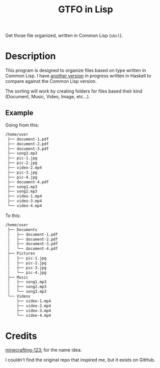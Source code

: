 #+TITLE: GTFO in Lisp

Get those file organized, written in Common Lisp (~sbcl~).

* Description
This program is designed to organize files based on type written in Common Lisp. I have [[https://github.com/BardofSprites/gtfo][another version]] in progress written in Haskell to compare against the Common Lisp version.

The sorting will work by creating folders for files based their kind (Document, Music, Video, Image, etc...).

** Example

Going from this:

#+begin_src sh
  /home/user
   ├── document-1.pdf
   ├── document-2.pdf
   ├── document-3.pdf
   ├── song3.mp3
   ├── pic-1.jpg
   ├── pic-2.jpg
   ├── video-2.mp4
   ├── pic-3.jpg
   ├── pic-4.jpg
   ├── document-4.pdf
   ├── song1.mp3
   ├── song2.mp3
   ├── video-1.mp4
   ├── video-3.mp4
   └── video-4.mp4

#+end_src

To this:

#+begin_src sh
  /home/user
   ├── Documents
   │   ├── document-1.pdf
   │   ├── document-2.pdf
   │   ├── document-3.pdf
   │   └── document-4.pdf
   ├── Pictures
   │   ├── pic-1.jpg
   │   ├── pic-2.jpg
   │   ├── pic-3.jpg
   │   └── pic-4.jpg
   ├── Music
   │   ├── song1.mp3
   │   ├── song2.mp3
   │   └── song3.mp3
   └── Videos
       ├── video-1.mp4
       ├── video-2.mp4
       ├── video-3.mp4
       └── video-4.mp4
#+end_src

* Credits
[[https://github.com/minecrafting-123][minecrafting-123:]] for the name idea.

I couldn't find the original repo that inspired me, but it exists on GitHub.
